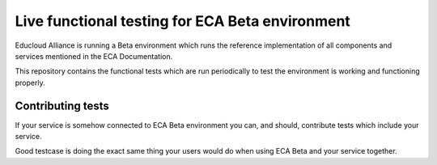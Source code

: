 
Live functional testing for ECA Beta environment
************************************************

Educloud Alliance is running a Beta environment which
runs the reference implementation of all components and
services mentioned in the ECA Documentation.

This repository contains the functional tests which are
run periodically to test the environment is working and
functioning properly.

Contributing tests
==================

If your service is somehow connected to ECA Beta environment
you can, and should, contribute tests which include your
service.

Good testcase is doing the exact same thing your users would
do when using ECA Beta and your service together.

